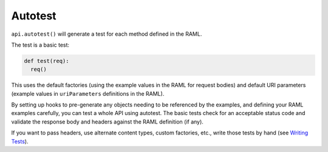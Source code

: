 Autotest
========

``api.autotest()`` will generate a test for each method defined in the RAML.

The test is a basic test:

.. code-block:: python

    def test(req):
      req()

This uses the default factories (using the example values in the RAML for
request bodies) and default URI parameters (example values in ``uriParameters``
definitions in the RAML).

By setting up hooks to pre-generate any objects needing to be referenced
by the examples, and defining your RAML examples carefully, you can test a
whole API using autotest. The basic tests check for an acceptable status
code and validate the response body and headers against the RAML definition
(if any).

If you want to pass headers, use alternate content types, custom factories,
etc., write those tests by hand (see `Writing Tests <./writing_tests.html>`_).

